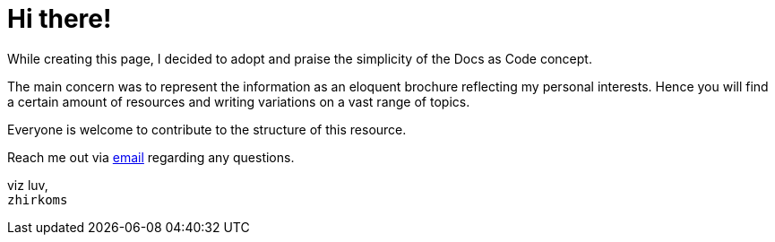 = Hi there!

While creating this page, I decided to adopt and praise the simplicity of the Docs as Code concept.

The main concern was to represent the information as an eloquent brochure reflecting my personal interests. Hence you will find a certain amount of resources and writing variations on a vast range of topics.

Everyone is welcome to contribute to the structure of this resource.

Reach me out via mailto:mzhirko@gmail.com[email,role=email] regarding any questions. 

viz luv, + 
`zhirkoms`